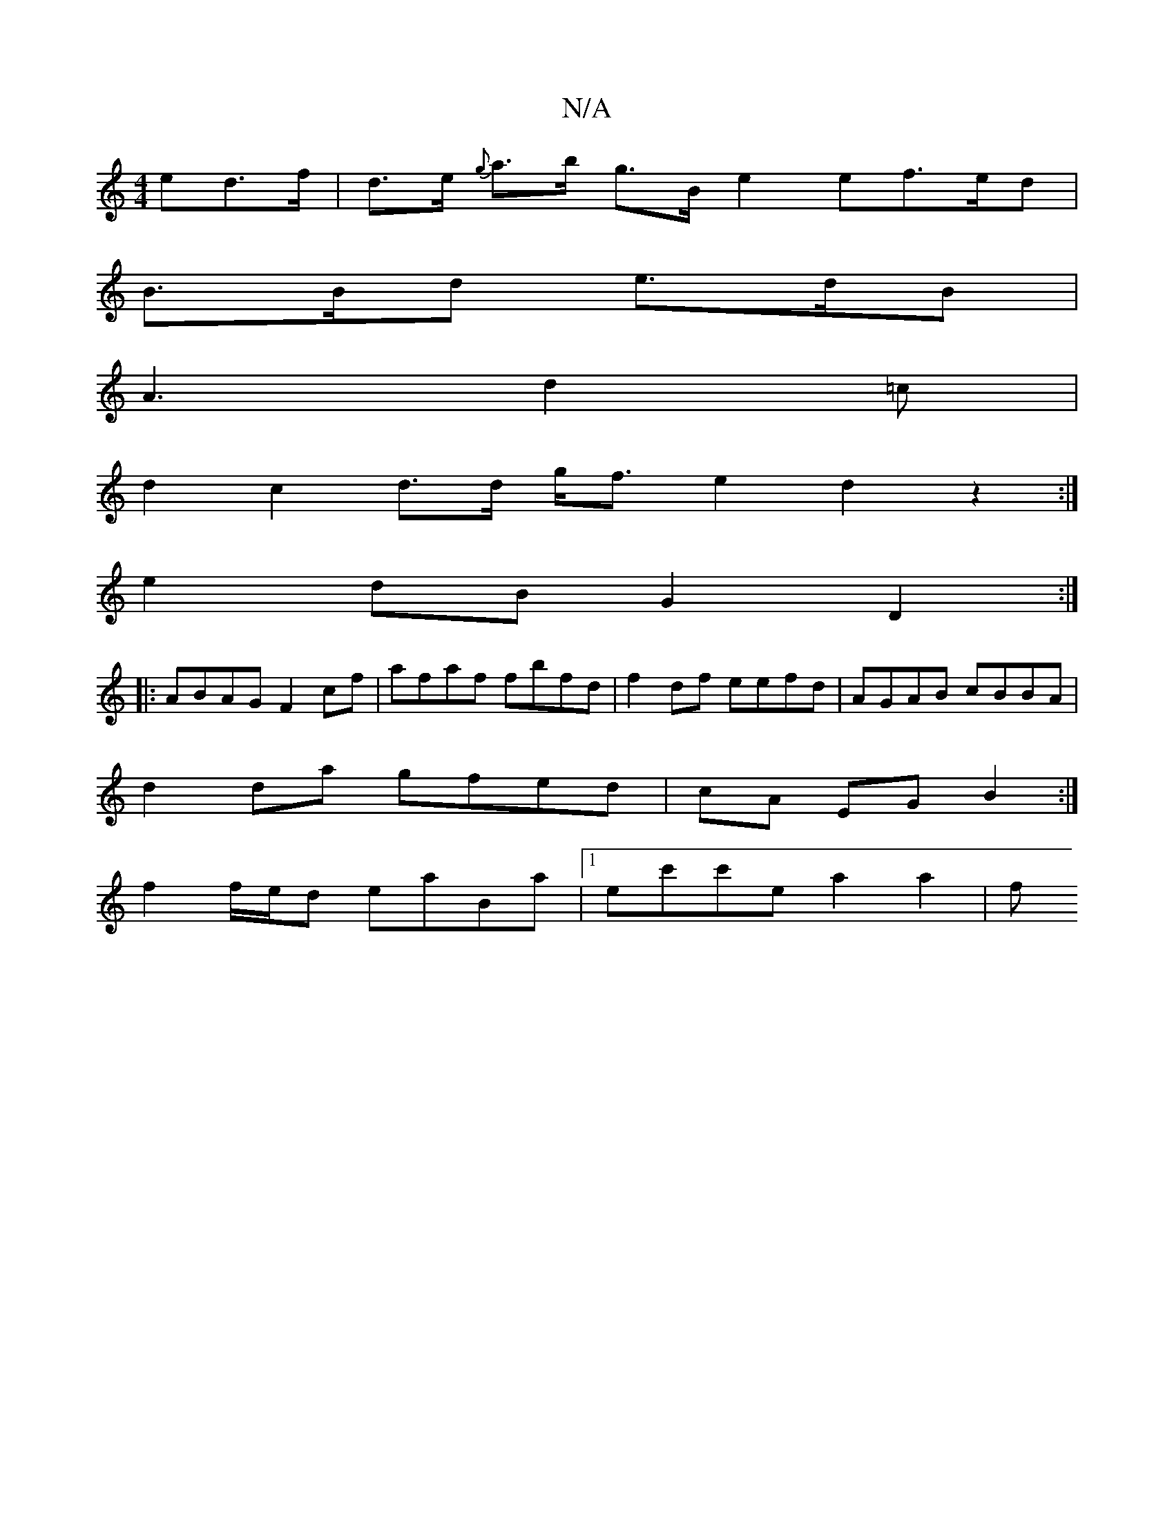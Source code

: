 X:1
T:N/A
M:4/4
R:N/A
K:Cmajor
>ed>f |d>e {g}a>b g>B e2 ef>ed |
B>Bd e>dB |
A3 d2=c |
d2 c2 d>d g/f3/2e2 d2z2:|
e2 dB G2 D2 :|
|:ABAG F2cf|afaf fbfd | f2 df eefd | AGAB cBBA |
d2 da gfed | cA EG B2 :|
f2 f/e/d eaBa|1 ec'c'e a2a2| f
